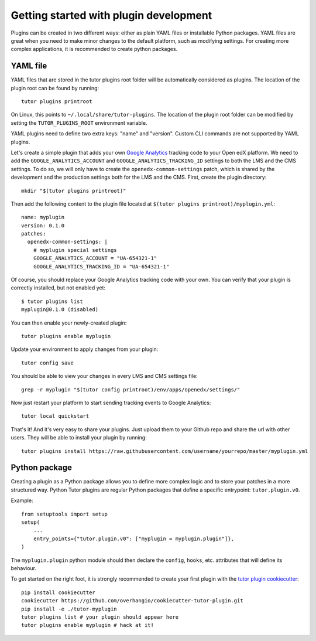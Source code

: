 Getting started with plugin development
=======================================

Plugins can be created in two different ways: either as plain YAML files or installable Python packages. YAML files are great when you need to make minor changes to the default platform, such as modifying settings. For creating more complex applications, it is recommended to create python packages.

YAML file
~~~~~~~~~

YAML files that are stored in the tutor plugins root folder will be automatically considered as plugins. The location of the plugin root can be found by running::
    
    tutor plugins printroot

On Linux, this points to ``~/.local/share/tutor-plugins``. The location of the plugin root folder can be modified by setting the ``TUTOR_PLUGINS_ROOT`` environment variable.

YAML plugins need to define two extra keys: "name" and "version". Custom CLI commands are not supported by YAML plugins.

Let's create a simple plugin that adds your own `Google Analytics <https://analytics.google.com/>`__ tracking code to your Open edX platform. We need to add the ``GOOGLE_ANALYTICS_ACCOUNT`` and ``GOOGLE_ANALYTICS_TRACKING_ID`` settings to both the LMS and the CMS settings. To do so, we will only have to create the ``openedx-common-settings`` patch, which is shared by the development and the production settings both for the LMS and the CMS. First, create the plugin directory::
    
    mkdir "$(tutor plugins printroot)"

Then add the following content to the plugin file located at ``$(tutor plugins printroot)/myplugin.yml``::

    name: myplugin
    version: 0.1.0
    patches:
      openedx-common-settings: |
        # myplugin special settings
        GOOGLE_ANALYTICS_ACCOUNT = "UA-654321-1"
        GOOGLE_ANALYTICS_TRACKING_ID = "UA-654321-1"

Of course, you should replace your Google Analytics tracking code with your own. You can verify that your plugin is correctly installed, but not enabled yet::
    
    $ tutor plugins list
    myplugin@0.1.0 (disabled)
    
You can then enable your newly-created plugin::
    
    tutor plugins enable myplugin

Update your environment to apply changes from your plugin::
    
    tutor config save

You should be able to view your changes in every LMS and CMS settings file::

    grep -r myplugin "$(tutor config printroot)/env/apps/openedx/settings/"

Now just restart your platform to start sending tracking events to Google Analytics::
    
    tutor local quickstart

That's it! And it's very easy to share your plugins. Just upload them to your Github repo and share the url with other users. They will be able to install your plugin by running::
    
    tutor plugins install https://raw.githubusercontent.com/username/yourrepo/master/myplugin.yml

Python package
~~~~~~~~~~~~~~

Creating a plugin as a Python package allows you to define more complex logic and to store your patches in a more structured way. Python Tutor plugins are regular Python packages that define a specific entrypoint: ``tutor.plugin.v0``.

Example::
  
    from setuptools import setup
    setup(
        ...
        entry_points={"tutor.plugin.v0": ["myplugin = myplugin.plugin"]},
    )

The ``myplugin.plugin`` python module should then declare the ``config``, ``hooks``, etc. attributes that will define its behaviour.

To get started on the right foot, it is strongly recommended to create your first plugin with the `tutor plugin cookiecutter <https://github.com/overhangio/cookiecutter-tutor-plugin>`__::

    pip install cookiecutter
    cookiecutter https://github.com/overhangio/cookiecutter-tutor-plugin.git
    pip install -e ./tutor-myplugin
    tutor plugins list # your plugin should appear here
    tutor plugins enable myplugin # hack at it!
